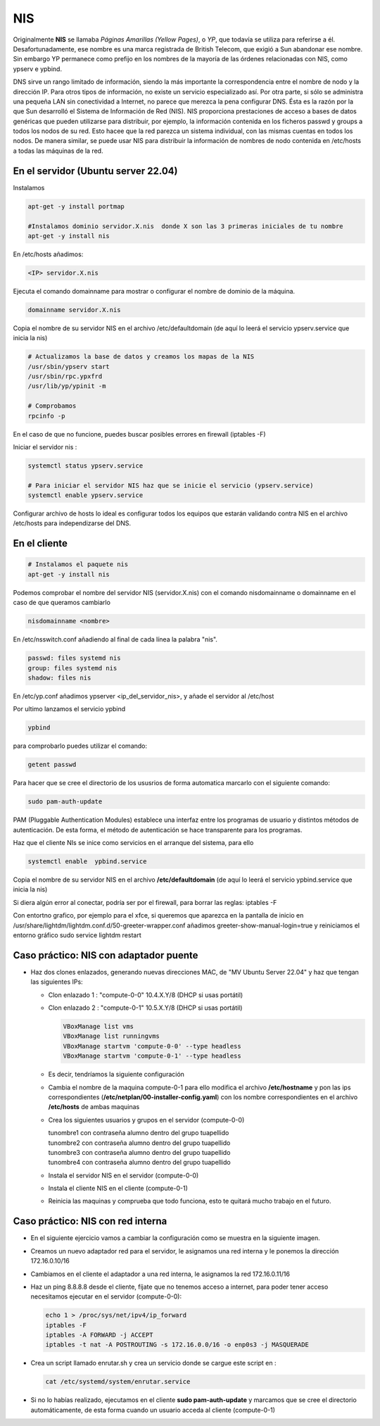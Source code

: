 ***
NIS
***

Originalmente **NIS** se llamaba *Páginas Amarillas (Yellow Pages)*, o *YP*, que todavía se utiliza para referirse a él. Desafortunadamente, ese nombre es una marca registrada de British Telecom, que exigió a Sun abandonar ese nombre. Sin embargo YP permanece como prefijo en los nombres de la mayoría de las órdenes relacionadas con NIS, como ypserv e ypbind.

DNS sirve un rango limitado de información, siendo la más importante la correspondencia entre el nombre de nodo y la dirección IP. Para otros tipos de información, no existe un servicio especializado así. Por otra parte, si sólo se administra una pequeña LAN sin conectividad a Internet, no parece que merezca la pena configurar DNS. Ésta es la razón por la que Sun desarrolló el Sistema de Información de Red (NIS). NIS proporciona prestaciones de acceso a bases de datos genéricas que pueden utilizarse para distribuir, por ejemplo, la información contenida en los ficheros passwd y groups a todos los nodos de su red. Esto hacee que la red parezca un sistema individual, con las mismas cuentas en todos los nodos. De manera similar, se puede usar NIS para distribuir la información de nombres de nodo contenida en /etc/hosts a todas las máquinas de la red.

En el servidor (Ubuntu server 22.04)
************************************

Instalamos

.. code-block:: bash

  apt-get -y install portmap
  
  #Instalamos dominio servidor.X.nis  donde X son las 3 primeras iniciales de tu nombre
  apt-get -y install nis 
  
En /etc/hosts añadimos:

.. code-block:: bash

  <IP> servidor.X.nis

Ejecuta el comando domainname para mostrar o configurar el nombre de dominio de la máquina.

.. code-block:: bash

  domainname servidor.X.nis
  
Copia el nombre de su servidor NIS en el archivo /etc/defaultdomain (de aquí lo leerá el servicio ypserv.service que inicia la nis)

.. code-block:: bash

  # Actualizamos la base de datos y creamos los mapas de la NIS
  /usr/sbin/ypserv start
  /usr/sbin/rpc.ypxfrd
  /usr/lib/yp/ypinit -m
  
  # Comprobamos
  rpcinfo -p
  
En el caso de que no funcione, puedes buscar posibles errores en firewall (iptables -F)

Iniciar el servidor nis :

.. code-block:: bash

  systemctl status ypserv.service
  
  # Para iniciar el servidor NIS haz que se inicie el servicio (ypserv.service)
  systemctl enable ypserv.service
  
Configurar archivo de hosts lo ideal es configurar todos los equipos que estarán validando contra NIS en el archivo /etc/hosts para independizarse del DNS.

En el cliente
*************

.. code-block:: bash

  # Instalamos el paquete nis
  apt-get -y install nis 
  
Podemos comprobar el nombre del servidor NIS (servidor.X.nis) con el comando nisdomainname o domainname en el caso de que queramos cambiarlo 

.. code-block:: bash

  nisdomainname <nombre>

En /etc/nsswitch.conf añadiendo al final de cada línea la palabra "nis".

.. code-block:: bash

  passwd: files systemd nis
  group: files systemd nis
  shadow: files nis


En /etc/yp.conf  añadimos ypserver <ip_del_servidor_nis>, y añade el servidor al /etc/host

Por ultimo lanzamos el servicio ypbind

.. code-block:: bash
  
  ypbind

para comprobarlo puedes utilizar el comando:

.. code-block:: bash

  getent passwd

Para hacer que se cree el directorio de los ususrios de forma automatica marcarlo con el siguiente comando:

.. code-block:: bash

  sudo pam-auth-update 
  
PAM (Pluggable Authentication Modules) establece una interfaz entre los programas de usuario y distintos métodos de autenticación.   De esta forma, el método de autenticación se hace transparente para los programas.

Haz que el cliente NIs se inice como servicios en el arranque del sistema, para ello

.. code-block:: bash

  systemctl enable  ypbind.service

Copia el nombre de su servidor NIS en el archivo **/etc/defaultdomain** (de aquí lo leerá el servicio ypbind.service que inicia la nis)

Si diera algún error al conectar, podría ser por el firewall, para borrar las reglas: iptables -F 

Con entortno grafico, por ejemplo para el xfce, si queremos que aparezca en la pantalla de inicio en /usr/share/lightdm/lightdm.conf.d/50-greeter-wrapper.conf  añadimos greeter-show-manual-login=true y reiniciamos el entorno gráfico sudo service lightdm restart


Caso práctico: NIS con adaptador puente
***************************************

* Haz dos clones enlazados, generando nuevas direcciones MAC, de "MV Ubuntu Server 22.04" y haz que tengan las siguientes IPs:

  * Clon enlazado 1 : "compute-0-0" 10.4.X.Y/8 (DHCP si usas portátil)

  * Clon enlazado 2 : "compute-0-1" 10.5.X.Y/8 (DHCP si usas portátil)
  
    .. image:: imagenes/virtualbox.jpg

  
    .. code-block:: bash
  
     VBoxManage list vms
     VBoxManage list runningvms
     VBoxManage startvm 'compute-0-0' --type headless
     VBoxManage startvm 'compute-0-1' --type headless
   
  * Es decir, tendríamos la siguiente configuración
  
    .. image:: imagenes/caso_adaptador_puente.jpg
  

  * Cambia el nombre de la maquina compute-0-1 para ello modifica el archivo **/etc/hostname** y pon las ips correspondientes (**/etc/netplan/00-installer-config.yaml**) con los nombre correspondientes en el archivo **/etc/hosts** de ambas maquinas
  
  * Crea los siguientes usuarios y grupos en el servidor (compute-0-0)
  
    | tunombre1 con contraseña alumno dentro del grupo tuapellido
    | tunombre2 con contraseña alumno dentro del grupo tuapellido
    | tunombre3 con contraseña alumno dentro del grupo tuapellido
    | tunombre4 con contraseña alumno dentro del grupo tuapellido
  
  * Instala el servidor NIS en el servidor (compute-0-0)
  
  * Instala el cliente NIS en el cliente (compute-0-1)
  
  * Reinicia las maquinas y comprueba que todo funciona, esto te quitará mucho trabajo en el futuro.



Caso práctico: NIS con red interna
**********************************

* En el siguiente ejercicio vamos a cambiar la configuración como se muestra en la siguiente imagen.

  .. image:: imagenes/caso_redinterna.jpg

* Creamos un nuevo adaptador red para el servidor, le asignamos una red interna y le ponemos la dirección  172.16.0.10/16

  .. image:: imagenes/adaptador_servidor.jpg

* Cambiamos en el cliente el adaptador a una red interna, le asignamos la red 172.16.0.11/16
    
  .. image:: imagenes/adaptador_cliente.jpg
      
* Haz un ping 8.8.8.8 desde el cliente, fíjate que no tenemos acceso a internet, para poder tener acceso necesitamos ejecutar en el servidor (compute-0-0):

  .. code-block:: bash
    
   echo 1 > /proc/sys/net/ipv4/ip_forward
   iptables -F
   iptables -A FORWARD -j ACCEPT
   iptables -t nat -A POSTROUTING -s 172.16.0.0/16 -o enp0s3 -j MASQUERADE
     
* Crea un script llamado enrutar.sh y crea un servicio donde se cargue este script en :

  .. code-block:: bash
    
   cat /etc/systemd/system/enrutar.service

* Si no lo habías realizado, ejecutamos en el cliente **sudo pam-auth-update** y marcamos que se cree el directorio automáticamente, de esta forma cuando un usuario acceda al cliente (compute-0-1)

